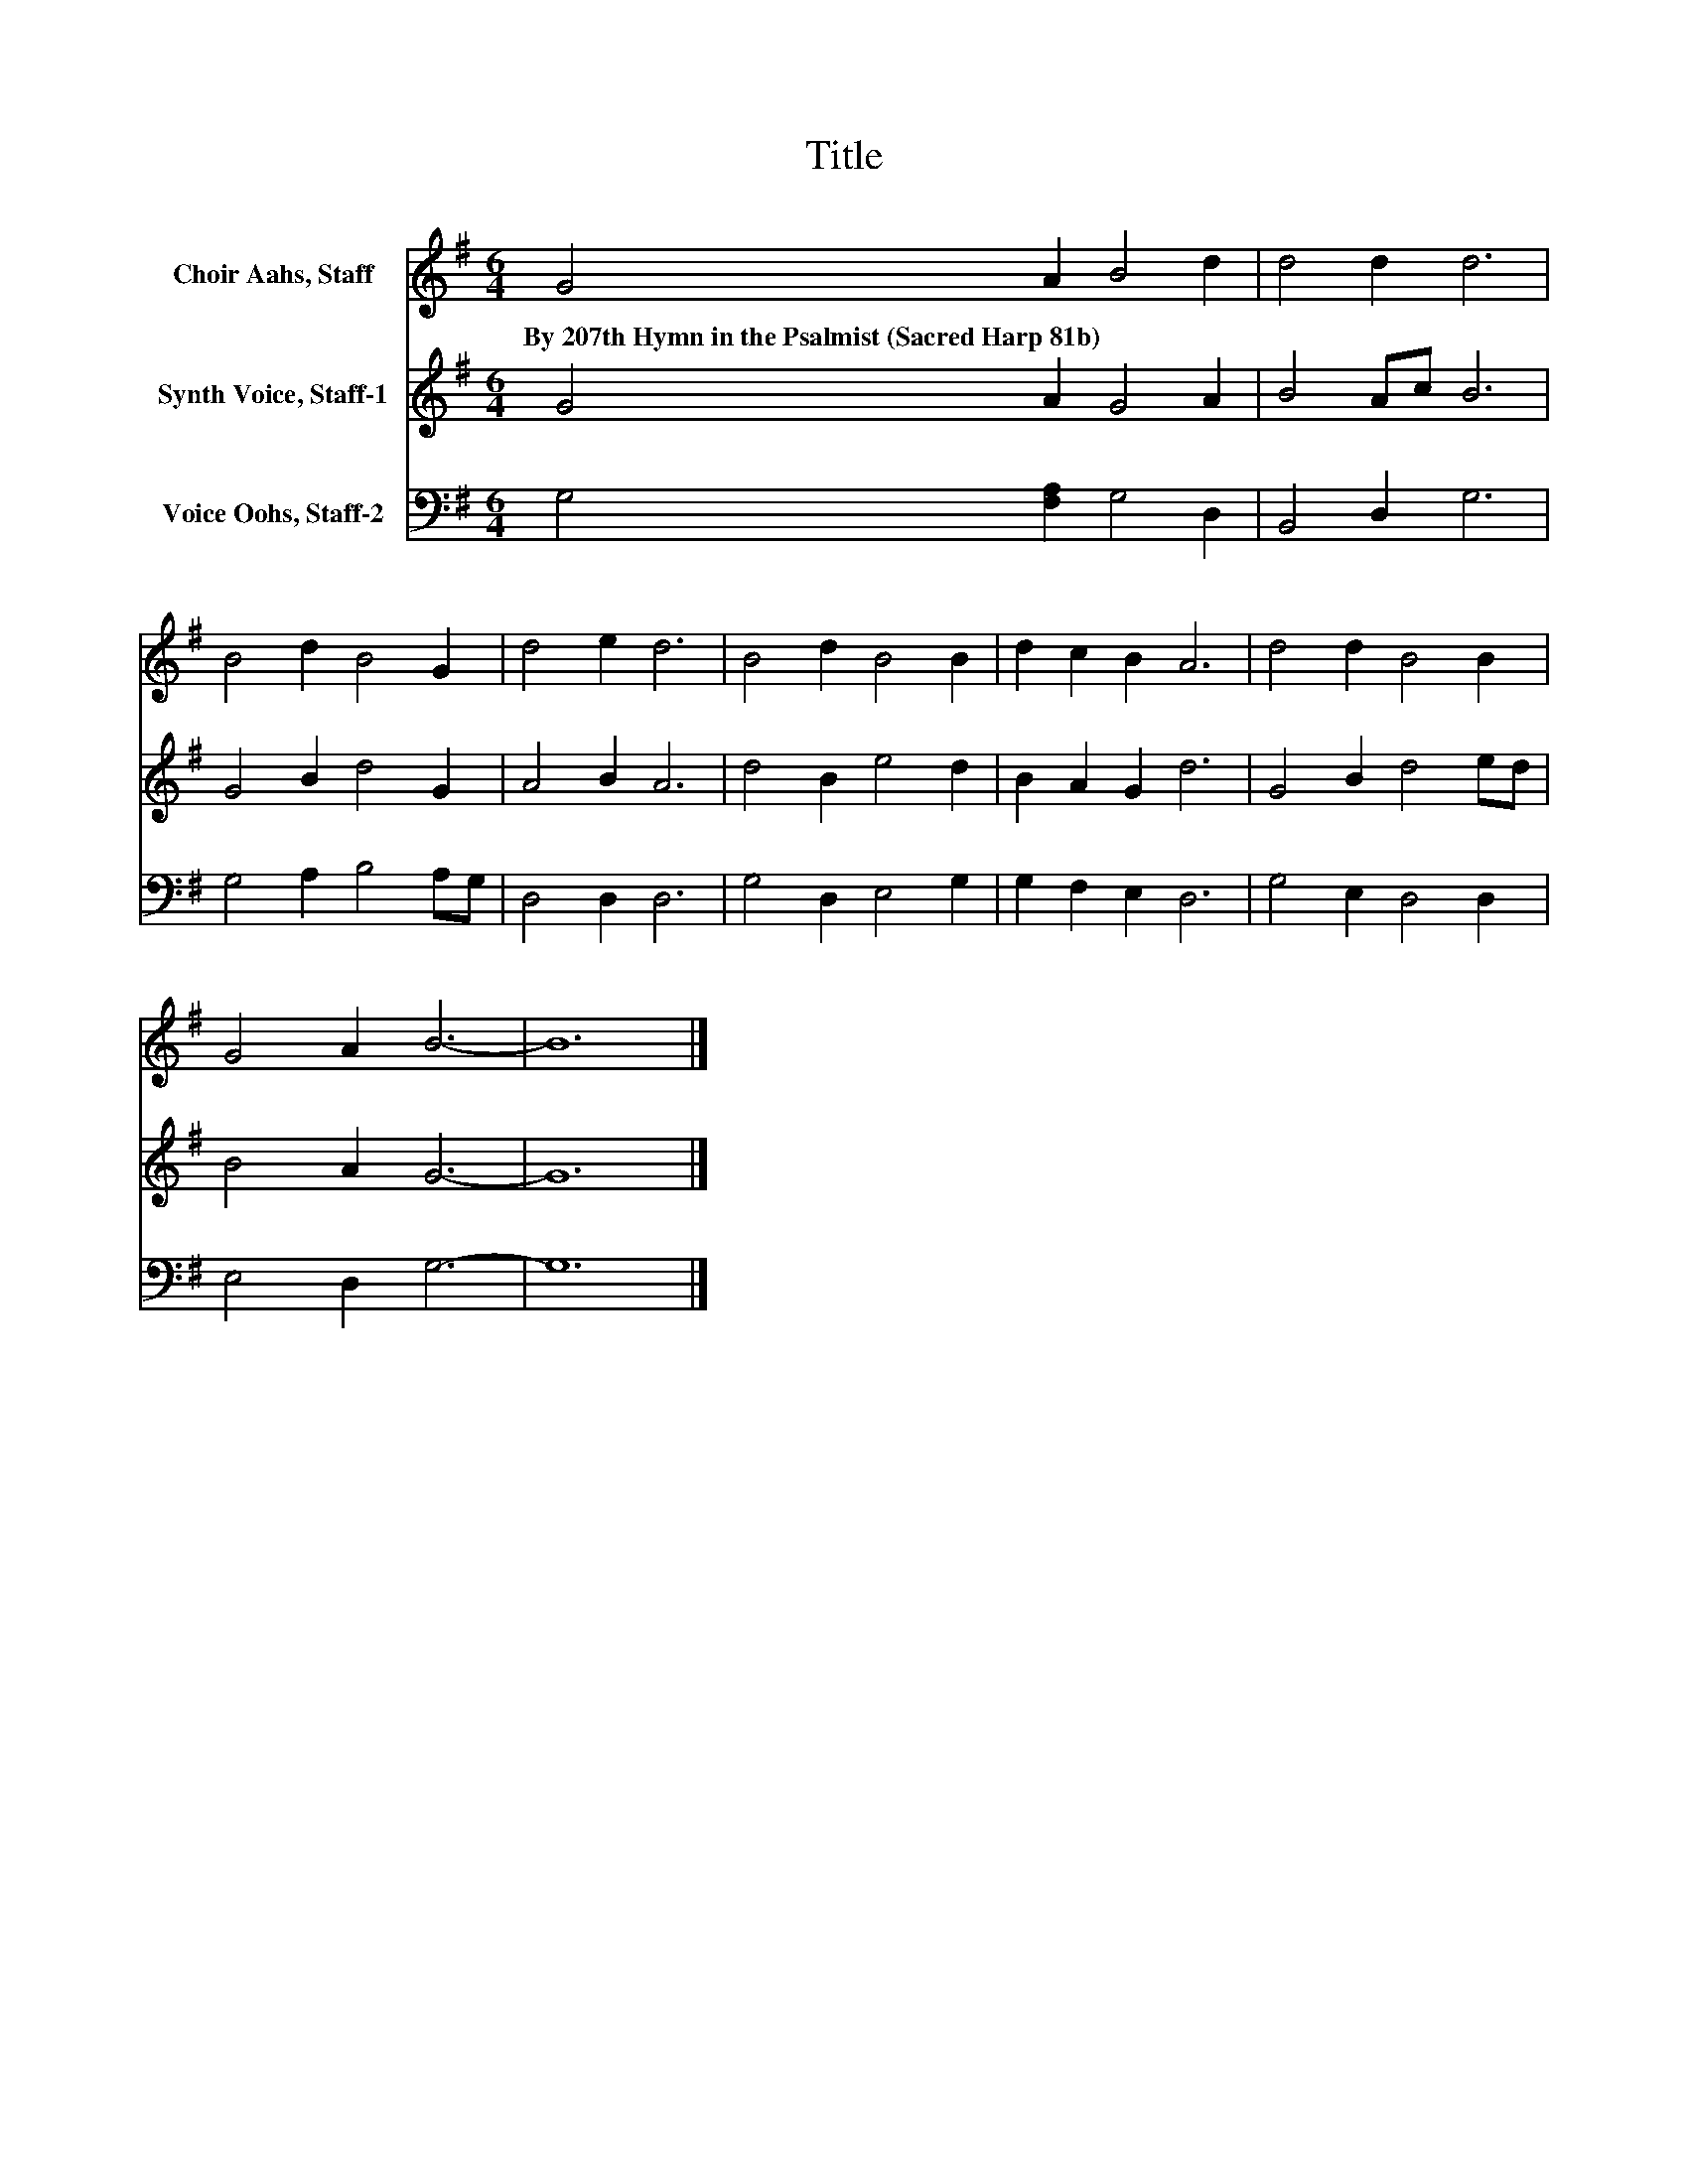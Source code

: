 X:1
T:Title
%%score 1 2 3
L:1/8
M:6/4
K:G
V:1 treble nm="Choir Aahs, Staff"
V:2 treble nm="Synth Voice, Staff-1"
V:3 bass nm="Voice Oohs, Staff-2"
V:1
 G4 A2 B4 d2 | d4 d2 d6 | B4 d2 B4 G2 | d4 e2 d6 | B4 d2 B4 B2 | d2 c2 B2 A6 | d4 d2 B4 B2 | %7
w: By~207th~Hymn~in~the~Psalmist~(Sacred~Harp~81b) * * *|||||||
 G4 A2 B6- | B12 |] %9
w: ||
V:2
 G4 A2 G4 A2 | B4 Ac B6 | G4 B2 d4 G2 | A4 B2 A6 | d4 B2 e4 d2 | B2 A2 G2 d6 | G4 B2 d4 ed | %7
 B4 A2 G6- | G12 |] %9
V:3
 G,4 [F,A,]2 G,4 D,2 | B,,4 D,2 G,6 | G,4 A,2 B,4 A,G, | D,4 D,2 D,6 | G,4 D,2 E,4 G,2 | %5
 G,2 F,2 E,2 D,6 | G,4 E,2 D,4 D,2 | E,4 D,2 G,6- | G,12 |] %9

